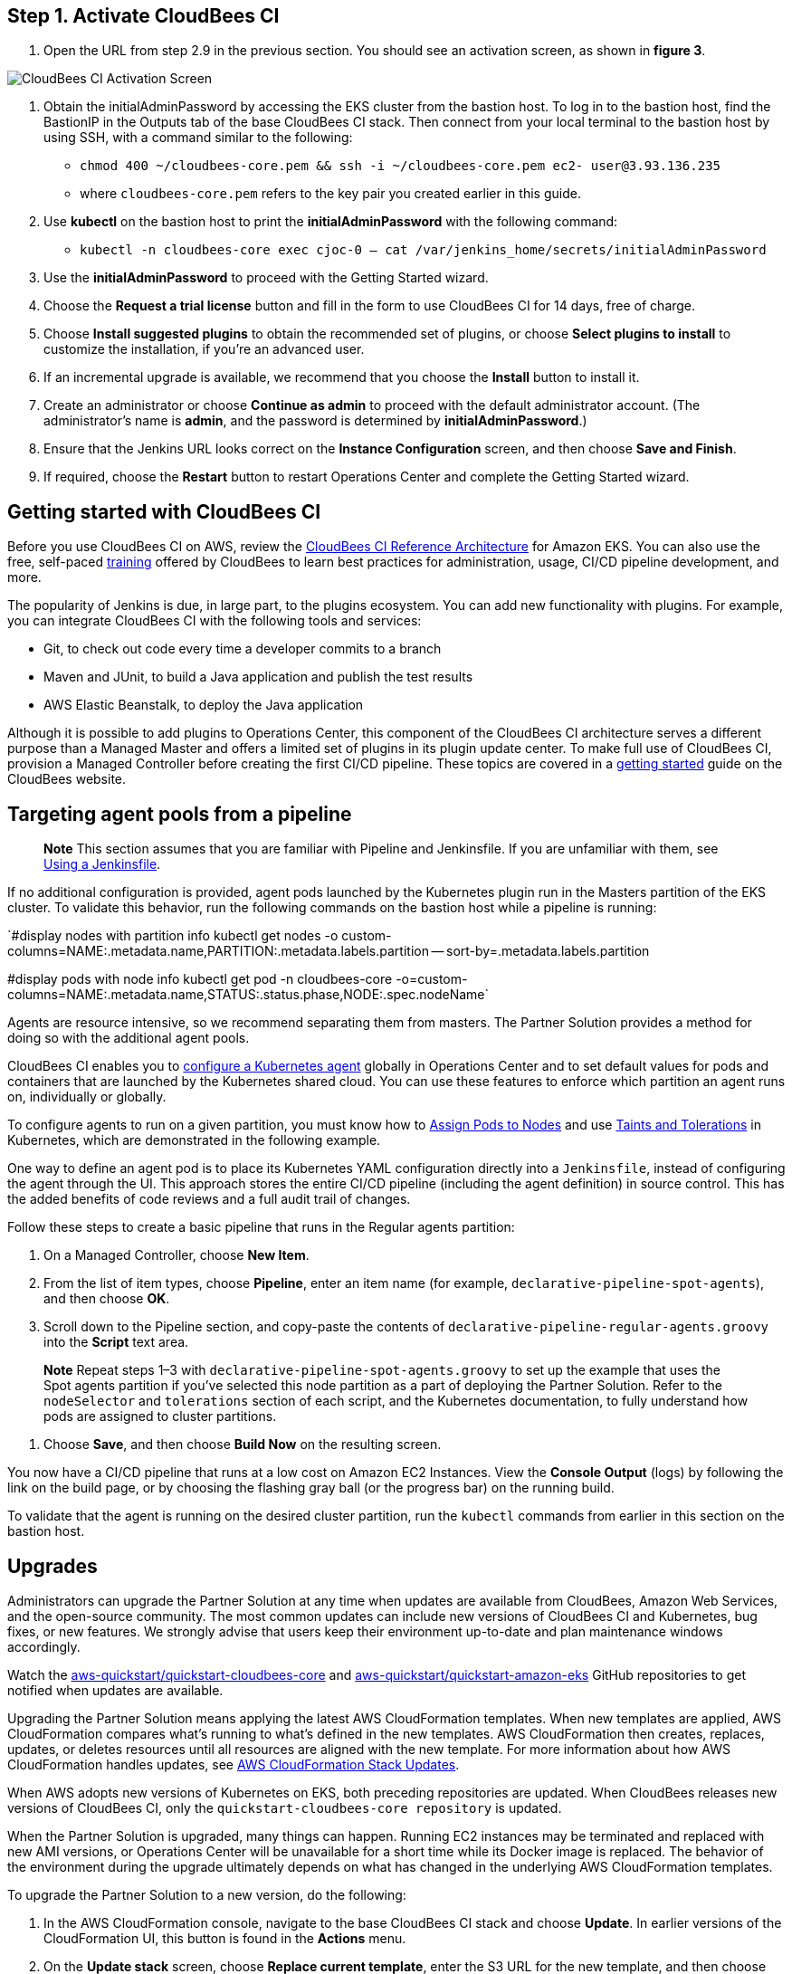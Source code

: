 ## Step 1. Activate CloudBees CI
1. Open the URL from step 2.9 in the previous section. You should see an activation screen, as shown in **figure 3**.

image::https://github.com/ikurtz/quickstart-cloudbees-ci/blob/doc-edits/docs/images/unlock-cbci.png[CloudBees CI Activation Screen]

1. Obtain the initialAdminPassword by accessing the EKS cluster from the bastion host. To log in to the bastion host, find the BastionIP in the Outputs tab of the base CloudBees CI stack. Then connect from your local terminal to the bastion host by using SSH, with a command similar to the following:

* `chmod 400 ~/cloudbees-core.pem && ssh -i ~/cloudbees-core.pem ec2-
user@3.93.136.235`

* where `cloudbees-core.pem` refers to the key pair you created earlier in this guide.

2. Use **kubectl** on the bastion host to print the **initialAdminPassword** with the following command:

* `kubectl -n cloudbees-core exec cjoc-0 -- cat /var/jenkins_home/secrets/initialAdminPassword`

3. Use the **initialAdminPassword** to proceed with the Getting Started wizard.
4. Choose the **Request a trial license** button and fill in the form to use CloudBees CI for 14 days, free of charge.
5. Choose **Install suggested plugins** to obtain the recommended set of plugins, or choose **Select plugins to install** to customize the installation, if you’re an advanced user.
6. If an incremental upgrade is available, we recommend that you choose the **Install** button to install it.
7. Create an administrator or choose **Continue as admin** to proceed with the default administrator account. (The administrator’s name is **admin**, and the password is determined by **initialAdminPassword**.)
8. Ensure that the Jenkins URL looks correct on the **Instance Configuration** screen, 
and then choose **Save and Finish**.
9. If required, choose the **Restart** button to restart Operations Center and complete the Getting Started wizard.

## Getting started with CloudBees CI
Before you use CloudBees CI on AWS, review the https://go.cloudbees.com/docs/cloudbees-core/cloud-reference-architecture/ra-for-eks/[CloudBees CI Reference Architecture^] for Amazon EKS. You can also use the free, self-paced https://go.cloudbees.com/training/index.html[training^] offered by CloudBees to learn best practices for administration, usage, CI/CD pipeline development, and more.

The popularity of Jenkins is due, in large part, to the plugins ecosystem. You can add new functionality with plugins. For example, you can integrate CloudBees CI with the following tools and services:

* Git, to check out code every time a developer commits to a branch
* Maven and JUnit, to build a Java application and publish the test results
* AWS Elastic Beanstalk, to deploy the Java application

Although it is possible to add plugins to Operations Center, this component of the CloudBees CI architecture serves a different purpose than a Managed Master and offers a limited set of plugins in its plugin update center. To make full use of CloudBees CI, provision a Managed Controller before creating the first CI/CD pipeline. These topics are covered in a https://go.cloudbees.com/docs/cloudbees-core/cloud-admin-guide/getting-started/[getting started^] guide on the CloudBees website.

## Targeting agent pools from a pipeline

> **Note**
> This section assumes that you are familiar with Pipeline and Jenkinsfile. If you are unfamiliar with them, see https://jenkins.io/doc/book/pipeline/jenkinsfile/[Using a Jenkinsfile^].

If no additional configuration is provided, agent pods launched by the Kubernetes plugin run in the Masters partition of the EKS cluster. To validate this behavior, run the following commands on the bastion host while a pipeline is running:

`#display nodes with partition info
kubectl get nodes -o custom-columns=NAME:.metadata.name,PARTITION:.metadata.labels.partition --
sort-by=.metadata.labels.partition

#display pods with node info
kubectl get pod -n cloudbees-core -o=custom-columns=NAME:.metadata.name,STATUS:.status.phase,NODE:.spec.nodeName`

Agents are resource intensive, so we recommend separating them from masters. The Partner Solution provides a method for doing so with the additional agent pools.

CloudBees CI enables you to https://go.cloudbees.com/docs/cloudbees-core/cloud-admin-guide/agents/#managing-agents[configure a Kubernetes agent^] globally in Operations Center and to set default values for pods and containers that are launched by the Kubernetes shared cloud. You can use these features to enforce which partition an agent runs on, individually or globally.

To configure agents to run on a given partition, you must know how to https://kubernetes.io/docs/concepts/configuration/assign-pod-node/[Assign Pods to Nodes^] and use https://kubernetes.io/docs/concepts/configuration/taint-and-toleration/[Taints and Tolerations^] in Kubernetes, which are demonstrated in the following example.

One way to define an agent pod is to place its Kubernetes YAML configuration directly into a `Jenkinsfile`, instead of configuring the agent through the UI. This approach stores the entire CI/CD pipeline (including the agent definition) in source control. This has the added benefits of code reviews and a full audit trail of changes.

Follow these steps to create a basic pipeline that runs in the Regular agents partition:

1. On a Managed Controller, choose **New Item**.
2. From the list of item types, choose **Pipeline**, enter an item name (for example, `declarative-pipeline-spot-agents`), and then choose **OK**.
3. Scroll down to the Pipeline section, and copy-paste the contents of `declarative-pipeline-regular-agents.groovy` into the **Script** text area.

> **Note**
> Repeat steps 1–3 with `declarative-pipeline-spot-agents.groovy` to set up the example that uses the Spot agents partition if you've selected this node partition as a part of deploying the Partner Solution. Refer to the `nodeSelector` and `tolerations` section of each script, and the Kubernetes documentation, to fully 
understand how pods are assigned to cluster partitions.

4. Choose **Save**, and then choose **Build Now** on the resulting screen.

You now have a CI/CD pipeline that runs at a low cost on Amazon EC2 Instances. View the **Console Output** (logs) by following the link on the build page, or by choosing the flashing gray ball (or the progress bar) on the running build. 

To validate that the agent is running on the desired cluster partition, run the `kubectl` commands from earlier in this section on the bastion host.

## Upgrades
Administrators can upgrade the Partner Solution at any time when updates are available from CloudBees, Amazon Web Services, and the open-source community. The most common updates can include new versions of CloudBees CI and Kubernetes, bug fixes, or new 
features. We strongly advise that users keep their environment up-to-date and plan maintenance windows accordingly.

Watch the https://github.com/aws-quickstart/quickstart-cloudbees-core[aws-quickstart/quickstart-cloudbees-core^] and https://github.com/aws-quickstart/quickstart-amazon-eks/tree/master[aws-quickstart/quickstart-amazon-eks^] GitHub repositories to get notified when updates are available.

Upgrading the Partner Solution means applying the latest AWS CloudFormation templates. When new templates are applied, AWS CloudFormation compares what’s running to what’s defined in the new templates. AWS CloudFormation then creates, replaces, updates, or deletes resources until all resources are aligned with the new template. For more information about how AWS CloudFormation handles updates, see https://docs.aws.amazon.com/AWSCloudFormation/latest/UserGuide/using-cfn-updating-stacks.html[AWS CloudFormation Stack Updates^].

When AWS adopts new versions of Kubernetes on EKS, both preceding repositories are updated. When CloudBees releases new versions of CloudBees CI, only the `quickstart-cloudbees-core repository` is updated.

When the Partner Solution is upgraded, many things can happen. Running EC2 instances may be 
terminated and replaced with new AMI versions, or Operations Center will be unavailable for a short time while its Docker image is replaced. The behavior of the environment during the upgrade ultimately depends on what has changed in the underlying AWS CloudFormation templates.

To upgrade the Partner Solution to a new version, do the following:

1. In the AWS CloudFormation console, navigate to the base CloudBees CI stack and choose **Update**. In earlier versions of the CloudFormation UI, this button is found in the **Actions** menu.
2. On the **Update stack** screen, choose **Replace current template**, enter the S3 URL 
for the new template, and then choose **Next**.

> **Note** Based on your deployment type, choose one of the following options:
> https://fwd.aws/3j4jq[Deploy CloudBees CI into a new VPC^]
> https://fwd.aws/YQ9xp[Deploy CloudBees CI into an existing VPC^]

3. On the **Specify stack details** page, your existing parameter values are displayed, and 
the template might add new options. You can change many of the values on this screen, 
but we recommend that you leave existing parameters as is to reduce the number of 
moving pieces during the upgrade. You can usually change parameter values after the 
upgrade is complete. Choose **Next**.

> **Note**
There is no parameter for the CloudBees CI version. The CloudBees CI version is defined in `cloudbees-core-workload.template.yaml`. If the new template contains a new version of Operations Center, Operations Center is upgraded to the 
new version. Managed Controllers can be upgraded later by choosing the new Docker image version on the Managed Master configuration screen in Operations Center. Consider using a https://docs.cloudbees.com/docs/cloudbees-core/latest/cloud-admin-guide/cluster-operations[Cluster operations^] to upgrade all Managed Controllers at once, after 
the AWS CloudFormation upgrade.

4. On the **Configure stack options** page, leave everything as is, unless changes are needed, and then choose **Next**.
5. On the **Review page**, scroll down to **Capabilities**, select all the boxes, and then choose **Update Stack**.
6. Monitor the **Events** tab on each AWS CloudFormation stack to see what is changing during the upgrade. Also, monitor the Amazon EC2 console to observe, for example, EC2 instances being replaced one-by-one, as a new version of Kubernetes is applied.

## Security
The Partner Solution architecture for CloudBees CI implements AWS best practices for security, including deployment into private subnets and https://en.wikipedia.org/wiki/Principle_of_least_privilege[least privilege^] access. In CloudBees CI, an administrator must consider who can access the system and what they are authorized to do.
In addition, CI/CD workloads often require credentials to access other systems for specific
tasks. These credentials must be accessed securely by end users. For more information, see
https://go.cloudbees.com/docs/cloudbees-core/cloud-admin-guide/securing/[CloudBees Core security guide^].
